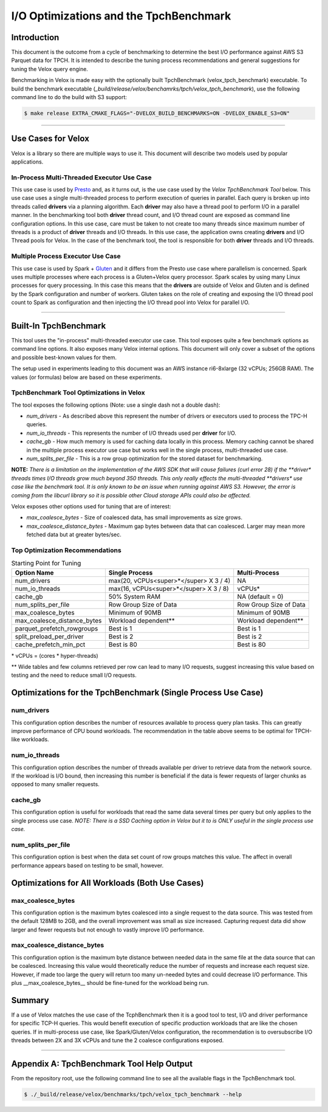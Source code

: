 =======================================
I/O Optimizations and the TpchBenchmark
=======================================

Introduction
============
This document is the outcome from a cycle of benchmarking to determine the best
I/O performance against AWS S3 Parquet data for TPCH. It is intended to describe
the tuning process recommendations and general suggestions for tuning the Velox
query engine.

Benchmarking in Velox is made easy with the optionally built TpchBenchmark
(velox_tpch_benchmark) executable. To build the benchmark executable
(*_build/release/velox/benchamrks/tpch/velox_tpch_benchmark*), use the
following command line to do the build with S3 support:

.. code:: shell

   $ make release EXTRA_CMAKE_FLAGS="-DVELOX_BUILD_BENCHMARKS=ON -DVELOX_ENABLE_S3=ON"

----

Use Cases for Velox
===================

Velox is a library so there are multiple ways to use it. This document will
describe two models used by popular applications.

In-Process Multi-Threaded Executor Use Case
-------------------------------------------

This use case is used by `Presto <https://github.com/prestodb/presto>`_ and, as
it turns out, is the use case used by the *Velox TpchBenchmark Tool* below.
This use case uses a single multi-threaded process to perform execution of
queries in parallel. Each query is broken up into threads called **drivers**
via a planning algorithm.  Each **driver** may also have a thread pool to
perform I/O in a parallel manner. In the benchmarking tool both **driver**
thread count, and I/O thread count are exposed as command line configuration
options. In this use case, care must be taken to not create too many threads
since maximum number of threads is a product of **driver** threads and I/O
threads. In this use case, the application owns creating **drivers** and I/O
Thread pools for Velox. In the case of the benchmark tool, the tool is
responsible for both **driver** threads and I/O threads.

Multiple Process Executor Use Case
----------------------------------

This use case is used by Spark + `Gluten <https://github.com/oap-project/gluten>`_
and it differs from the Presto use case where parallelism is concerned. Spark
uses multiple processes where each process is a Gluten+Velox query processor.
Spark scales by using many Linux processes for query processing. In this case
this means that the **drivers** are outside of Velox and Gluten and is defined
by the Spark configuration and number of workers. Gluten takes on the role of
creating and exposing the I/O thread pool count to Spark as configuration and
then injecting the I/O thread pool into Velox for parallel I/O.

----

Built-In TpchBenchmark
======================

This tool uses the "in-process" multi-threaded executor use case. This tool
exposes quite a few benchmark options as command line options. It also
exposes many Velox internal options. This document will only cover a subset
of the options and possible best-known values for them.

The setup used in experiments leading to this document was an AWS instance
ri6-8xlarge (32 vCPUs; 256GB RAM). The values (or formulas) below are based on
these experiments.

TpchBenchmark Tool Optimizations in Velox
-----------------------------------------

The tool exposes the following options (Note: use a single dash not a double
dash):

* *num_drivers* - As described above this represent the number of drivers or
  executors used to process the TPC-H queries.

* *num_io_threads* - This represents the number of I/O threads used per
  **driver** for I/O.

* *cache_gb* - How much memory is used for caching data locally in this
  process. Memory caching cannot be shared in the multiple process executor use
  case but works well in the single process, multi-threaded use case.

* *num_splits_per_file* - This is a row group optimization for the stored
  dataset for benchmarking.

**NOTE:** *There is a limitation on the implementation of the AWS SDK that
will cause failures (curl error 28) if the **driver** *threads times I/O threads
grow much beyond 350 threads. This only really effects the multi-threaded
**drivers** *use case like the benchmark tool. It is only known to be an issue
when running against AWS S3. However, the error is coming from the libcurl
library so it is possible other Cloud storage APIs could also be affected.*

Velox exposes other options used for tuning that are of interest:

* *max_coalesce_bytes* - Size of coalesced data, has small improvements as size
  grows.

* *max_coalesce_distance_bytes* - Maximum gap bytes between data that can
  coalesced. Larger may mean more fetched data but at greater bytes/sec.

Top Optimization Recommendations
--------------------------------

.. csv-table:: Starting Point for Tuning
   :header: "Option Name", "Single Process", "Multi-Process"
   :widths: auto

   "num_drivers","max(20, vCPUs<super>*</super> X 3 / 4)","NA"
   "num_io_threads", "max(16, vCPUs<super>*</super> X 3 / 8)", "vCPUs*"
   "cache_gb", "50% System RAM", "NA (default = 0)"
   "num_splits_per_file", "Row Group Size of Data", "Row Group Size of Data"
   "max_coalesce_bytes", "Minimum of 90MB", "Minimum of 90MB"
   "max_coalesce_distance_bytes", "Workload dependent**", "Workload dependent**"
   "parquet_prefetch_rowgroups", "Best is 1", "Best is 1"
   "split_preload_per_driver", "Best is 2", "Best is 2"
   "cache_prefetch_min_pct", "Best is 80", "Best is 80"

\*  vCPUs = (cores * hyper-threads)

\*\* Wide tables and few columns retrieved per row can lead to many I/O
requests, suggest increasing this value based on testing and the need to
reduce small I/O requests.

Optimizations for the TpchBenchmark (Single Process Use Case)
=============================================================

**num_drivers**
---------------

This configuration option describes the number of resources available to
process query plan tasks. This can greatly improve performance of CPU bound
workloads. The recommendation in the table above seems to be optimal for
TPCH-like workloads.

**num_io_threads**
------------------

This configuration option describes the number of threads available per driver
to retrieve data from the network source. If the workload is I/O bound, then
increasing this number is beneficial if the data is fewer requests of larger
chunks as opposed to many smaller requests.

**cache_gb**
------------

This configuration option is useful for workloads that read the same data
several times per query but only applies to the single process use case.
*NOTE: There is a SSD Caching option in Velox but it to is ONLY useful in
the single process use case.*

**num_splits_per_file**
-----------------------

This configuration option is best when the data set count of row groups
matches this value. The affect in overall performance appears based on
testing to be small, however.

Optimizations for All Workloads (Both Use Cases)
================================================

**max_coalesce_bytes**
----------------------

This configuration option is the maximum bytes coalesced into a single request
to the data source. This was tested from the default 128MB to 2GB, and the
overall improvement was small as size increased. Capturing request data did
show larger and fewer requests but not enough to vastly improve I/O performance.

**max_coalesce_distance_bytes**
-------------------------------

This configuration option is the maximum byte distance between needed data in
the same file at the data source that can be coalesced. Increasing this value
would theoretically reduce the number of requests and increase each request
size. However, if made too large the query will return too many un-needed bytes
and could decrease I/O performance. This plus __max_coalesce_bytes__ should be
fine-tuned for the workload being run.

Summary
=======

If a use of Velox matches the use case of the TcphBenchmark then it is a good
tool to test, I/O and driver performance for specific TCP-H queries. This would
benefit execution of specific production workloads that are like the chosen
queries. If in multi-process use case, like Spark/Gluten/Velox configuration,
the recommendation is to oversubscribe I/O threads between 2X and 3X vCPUs and
tune the 2 coalesce configurations exposed.

----

Appendix A: TpchBenchmark Tool Help Output
==========================================

From the repository root, use the following command line to see all the
available flags in the TpchBenchmark tool.

.. code:: shell

   $ ./_build/release/velox/benchmarks/tpch/velox_tpch_benchmark --help
